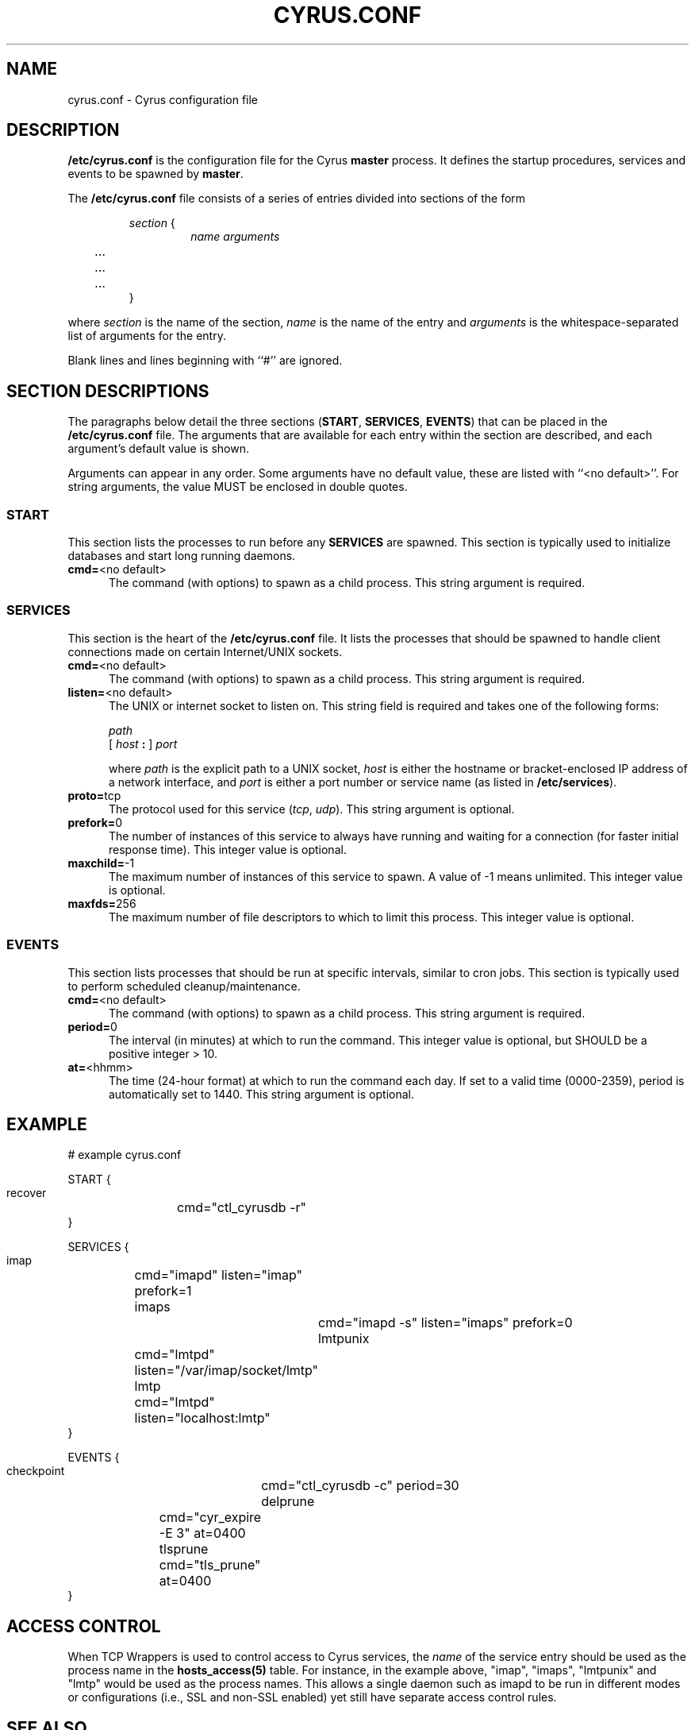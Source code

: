 .\" -*- nroff -*-
.TH CYRUS.CONF 5 "Project Cyrus" CMU
.\" 
.\" Copyright (c) 1998-2000 Carnegie Mellon University.  All rights reserved.
.\"
.\" Redistribution and use in source and binary forms, with or without
.\" modification, are permitted provided that the following conditions
.\" are met:
.\"
.\" 1. Redistributions of source code must retain the above copyright
.\"    notice, this list of conditions and the following disclaimer. 
.\"
.\" 2. Redistributions in binary form must reproduce the above copyright
.\"    notice, this list of conditions and the following disclaimer in
.\"    the documentation and/or other materials provided with the
.\"    distribution.
.\"
.\" 3. The name "Carnegie Mellon University" must not be used to
.\"    endorse or promote products derived from this software without
.\"    prior written permission. For permission or any other legal
.\"    details, please contact  
.\"      Office of Technology Transfer
.\"      Carnegie Mellon University
.\"      5000 Forbes Avenue
.\"      Pittsburgh, PA  15213-3890
.\"      (412) 268-4387, fax: (412) 268-7395
.\"      tech-transfer@andrew.cmu.edu
.\"
.\" 4. Redistributions of any form whatsoever must retain the following
.\"    acknowledgment:
.\"    "This product includes software developed by Computing Services
.\"     at Carnegie Mellon University (http://www.cmu.edu/computing/)."
.\"
.\" CARNEGIE MELLON UNIVERSITY DISCLAIMS ALL WARRANTIES WITH REGARD TO
.\" THIS SOFTWARE, INCLUDING ALL IMPLIED WARRANTIES OF MERCHANTABILITY
.\" AND FITNESS, IN NO EVENT SHALL CARNEGIE MELLON UNIVERSITY BE LIABLE
.\" FOR ANY SPECIAL, INDIRECT OR CONSEQUENTIAL DAMAGES OR ANY DAMAGES
.\" WHATSOEVER RESULTING FROM LOSS OF USE, DATA OR PROFITS, WHETHER IN
.\" AN ACTION OF CONTRACT, NEGLIGENCE OR OTHER TORTIOUS ACTION, ARISING
.\" OUT OF OR IN CONNECTION WITH THE USE OR PERFORMANCE OF THIS SOFTWARE.
.\" 
.\" $Id: cyrus.conf.5,v 1.1.1.3 2004-02-23 22:54:46 rbasch Exp $
.SH NAME
cyrus.conf \- Cyrus configuration file
.SH DESCRIPTION
\fB/etc/cyrus.conf\fR 
is the configuration file for the Cyrus \fBmaster\fR process.  It
defines the startup procedures, services and events to be spawned by
\fBmaster\fR.
.PP
The \fB/etc/cyrus.conf\fR file consists of a series of entries divided
into sections of the form
.P
.RS
\fIsection\fR {
.RS
\fIname arguments
.br
	...
.br
	...
.br
	...
\fR
.RE
}
.RE
.PP
where \fIsection\fR is the name of the section, \fIname\fR is the name
of the entry and \fIarguments\fR is the whitespace-separated list of
arguments for the entry.
.PP
Blank lines and lines beginning with ``#'' are ignored.
.SH SECTION DESCRIPTIONS
The paragraphs below detail the three sections (\fBSTART\fR,
\fBSERVICES\fR, \fBEVENTS\fR) that can be placed in the
\fB/etc/cyrus.conf\fR file.  The arguments that are available for each
entry within the section are described, and each argument's default
value is shown.
.PP
Arguments can appear in any order.
Some arguments have no default value, these are listed with
``<no default>''.  For string arguments, the value MUST be enclosed in
double quotes.
.SS START
This section lists the processes to run before any
\fBSERVICES\fR are spawned.  This section is typically used to
initialize databases and start long running daemons.
.IP "\fBcmd=\fR<no default>" 5
The command (with options) to spawn as a child process.  This string argument
is required.
.SS SERVICES
This section is the heart of the \fB/etc/cyrus.conf\fR file.  It lists
the processes that should be spawned to handle client connections made
on certain Internet/UNIX sockets.
.IP "\fBcmd=\fR<no default>" 5
The command (with options) to spawn as a child process.  This string
argument is required.
.IP "\fBlisten=\fR<no default>" 5
The UNIX or internet socket to listen on.  This
string field is required and takes one of the following forms:

\fIpath\fR
.br
\fR[ \fIhost\fR \fB: \fR] \fIport\fR
.br
.sp
where \fIpath\fR is the explicit path to a UNIX socket, \fIhost\fR is
either the hostname or bracket-enclosed IP address of a network
interface, and \fIport\fR is either a port number or service name (as listed
in \fB/etc/services\fR).
.IP "\fBproto=\fRtcp" 5
The protocol used for this service (\fItcp\fR, \fIudp\fR).  This
string argument is optional.
.IP "\fBprefork=\fR0" 5
The number of instances of this service to always have running and
waiting for a connection (for faster initial response time).  This
integer value is optional.
.IP "\fBmaxchild=\fR-1" 5
The maximum number of instances of this service to spawn.  A value of
-1 means unlimited.  This integer value is optional.
.IP "\fBmaxfds=\fR256" 5
The maximum number of file descriptors to which to limit this process.
This integer value is optional.
.SS EVENTS
This section lists processes that should be run at specific intervals,
similar to cron jobs.  This section is typically used to perform
scheduled cleanup/maintenance.
.IP "\fBcmd=\fR<no default>" 5
The command (with options) to spawn as a child process.  This string
argument is required.
.IP "\fBperiod=\fR0" 5
The interval (in minutes) at which to run the command.  This integer value is
optional, but SHOULD be a positive integer > 10.
.IP "\fBat=\fR<hhmm>" 5
The time (24-hour format) at which to run the command each day.  If
set to a valid time (0000-2359), period is automatically set to 1440.
This string argument is optional.
.SH EXAMPLE
# example cyrus.conf

START {
  recover	cmd="ctl_cyrusdb -r"
.br
}

SERVICES {
  imap		cmd="imapd" listen="imap" prefork=1
  imaps		cmd="imapd -s" listen="imaps" prefork=0
  lmtpunix	cmd="lmtpd" listen="/var/imap/socket/lmtp"
  lmtp		cmd="lmtpd" listen="localhost:lmtp"
.br
}

EVENTS {
  checkpoint	cmd="ctl_cyrusdb -c" period=30
  delprune	cmd="cyr_expire -E 3" at=0400
  tlsprune	cmd="tls_prune" at=0400
.br
}
.SH ACCESS CONTROL
When TCP Wrappers is used to control access to Cyrus services, the
\fIname\fR of the service entry should be used as the process name in
the \fBhosts_access(5)\fR table.  For instance, in the example above,
"imap", "imaps", "lmtpunix" and "lmtp" would be used as the process
names.  This allows a single daemon such as imapd to be run in
different modes or configurations (i.e., SSL and non-SSL enabled) yet
still have separate access control rules.
.SH SEE ALSO
.PP
\fBmaster(8)\fR, \fBimapd(8)\fR, \fBpop3d(8)\fR, \fBlmtpd(8)\fR,
\fBtimsieved(8)\fR, \fBidled(8)\fR, \fBnotifyd(8)\fR, \fBctl_cyrusdb(8)\fR,
\fBctl_deliver(8)\fR, \fBtls_prune(8)\fR, \fBhosts_access(5)\fR
